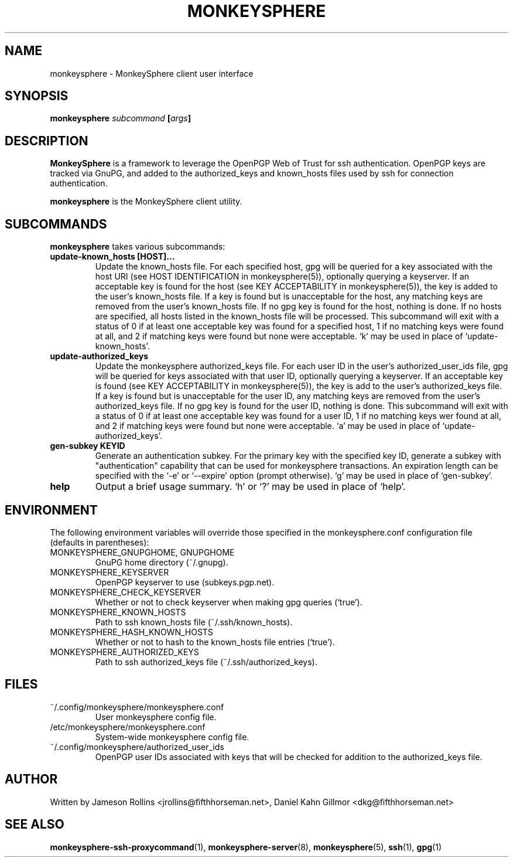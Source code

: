 .TH MONKEYSPHERE "1" "June 2008" "monkeysphere 0.1" "User Commands"

.SH NAME

monkeysphere \- MonkeySphere client user interface

.SH SYNOPSIS

.B monkeysphere \fIsubcommand\fP [\fIargs\fP]

.SH DESCRIPTION

\fBMonkeySphere\fP is a framework to leverage the OpenPGP Web of Trust
for ssh authentication.  OpenPGP keys are tracked via GnuPG, and added
to the authorized_keys and known_hosts files used by ssh for
connection authentication.

\fBmonkeysphere\fP is the MonkeySphere client utility.

.SH SUBCOMMANDS

\fBmonkeysphere\fP takes various subcommands:
.TP
.B update-known_hosts [HOST]...
Update the known_hosts file.  For each specified host, gpg will be
queried for a key associated with the host URI (see HOST
IDENTIFICATION in monkeysphere(5)), optionally querying a keyserver.
If an acceptable key is found for the host (see KEY ACCEPTABILITY in
monkeysphere(5)), the key is added to the user's known_hosts file.  If
a key is found but is unacceptable for the host, any matching keys are
removed from the user's known_hosts file.  If no gpg key is found for
the host, nothing is done.  If no hosts are specified, all hosts
listed in the known_hosts file will be processed.  This subcommand
will exit with a status of 0 if at least one acceptable key was found
for a specified host, 1 if no matching keys were found at all, and 2
if matching keys were found but none were acceptable.  `k' may be used
in place of `update-known_hosts'.
.TP
.B update-authorized_keys
Update the monkeysphere authorized_keys file.  For each user ID in the
user's authorized_user_ids file, gpg will be queried for keys
associated with that user ID, optionally querying a keyserver.  If an
acceptable key is found (see KEY ACCEPTABILITY in monkeysphere(5)),
the key is add to the user's authorized_keys file.  If a key is found
but is unacceptable for the user ID, any matching keys are removed
from the user's authorized_keys file.  If no gpg key is found for the
user ID, nothing is done.  This subcommand will exit with a status of
0 if at least one acceptable key was found for a user ID, 1 if no
matching keys wer found at all, and 2 if matching keys were found but
none were acceptable.  `a' may be used in place of
`update-authorized_keys'.
.TP
.B gen-subkey KEYID
Generate an authentication subkey.  For the primary key with the
specified key ID, generate a subkey with "authentication" capability
that can be used for monkeysphere transactions.  An expiration length
can be specified with the `-e' or `--expire' option (prompt
otherwise).  `g' may be used in place of `gen-subkey'.
.TP
.B help
Output a brief usage summary.  `h' or `?' may be used in place of
`help'.

.SH ENVIRONMENT

The following environment variables will override those specified in
the monkeysphere.conf configuration file (defaults in parentheses):
.TP
MONKEYSPHERE_GNUPGHOME, GNUPGHOME
GnuPG home directory (~/.gnupg).
.TP
MONKEYSPHERE_KEYSERVER
OpenPGP keyserver to use (subkeys.pgp.net).
.TP
MONKEYSPHERE_CHECK_KEYSERVER
Whether or not to check keyserver when making gpg queries (`true').
.TP
MONKEYSPHERE_KNOWN_HOSTS
Path to ssh known_hosts file (~/.ssh/known_hosts).
.TP
MONKEYSPHERE_HASH_KNOWN_HOSTS
Whether or not to hash to the known_hosts file entries (`true').
.TP
MONKEYSPHERE_AUTHORIZED_KEYS
Path to ssh authorized_keys file (~/.ssh/authorized_keys).

.SH FILES

.TP
~/.config/monkeysphere/monkeysphere.conf
User monkeysphere config file.
.TP
/etc/monkeysphere/monkeysphere.conf
System-wide monkeysphere config file.
.TP
~/.config/monkeysphere/authorized_user_ids
OpenPGP user IDs associated with keys that will be checked for
addition to the authorized_keys file.

.SH AUTHOR

Written by Jameson Rollins <jrollins@fifthhorseman.net>, Daniel
Kahn Gillmor <dkg@fifthhorseman.net>

.SH SEE ALSO

.BR monkeysphere-ssh-proxycommand (1),
.BR monkeysphere-server (8),
.BR monkeysphere (5),
.BR ssh (1),
.BR gpg (1)
